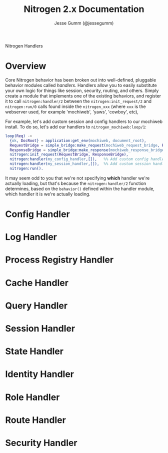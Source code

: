 # vim: ts=2 sw=2 et ft=org
#+STYLE: <LINK href="stylesheet.css" rel="stylesheet" type="text/css" />
#+TITLE: Nitrogen 2.x Documentation
#+AUTHOR: Jesse Gumm (@jessegumm)
#+OPTIONS:   H:2 num:1 toc:1 \n:nil @:t ::t |:t ^:t -:t f:t *:t <:t
#+EMAIL: 

#+TEXT: [[file:./index.org][Getting Started]] | [[file:./api.org][API]] | [[file:./elements.org][Elements]] | [[file:./actions.org][Actions]] | [[file:./validators.org][Validators]] | Handlers | [[file:./about.org][About]]
#+HTML: <div class=headline>Nitrogen Handlers</div>

* Overview

Core Nitrogen behavior has been broken out into well-defined, pluggable 
behavior modules called /handlers/. Handlers allow you to easily substitute
your own logic for things like session, security, routing, and others. Simply
create a module that implements one of the existing behaviors, and register it
to call =nitrogen:handler/2= between the =nitrogen:init_request/2= and
=nitrogen:run/0= calls found inside the =nitrogen_xxx= (where =xxx= is the
webserver used, for example 'mochiweb', 'yaws', 'cowboy', etc),

For example, let's add custom session and config handlers to our mochiweb
install. To do so, let's add our handlers to  =nitrogen_mochiweb:loop/1=:

#+BEGIN_SRC erlang
  loop(Req) ->
    {ok, DocRoot} = application:get_env(mochiweb, document_root),
    RequestBridge = simple_bridge:make_request(mochiweb_request_bridge, Req),
    ResponseBridge = simple_bridge:make_response(mochiweb_response_bridge, {Req, DocRoot}),
    nitrogen:init_request(RequestBridge, ResponseBridge),
    nitrogen:handler(my_config_handler,[]),   %% Add custom config handler
    nitrogen:handler(my_session_handler,[]),  %% Add custom session handler
    nitrogen:run().
#+END_SRC

It may seem odd to you that we're not specifying *which* handler we're actually
loading, but that's because the =nitrogen:handler/2= function determines,
based on the =behavior()= defined within the handler module, which handler it
is we're actually loading.


* Config Handler

* Log Handler

* Process Registry Handler

* Cache Handler

* Query Handler

* Session Handler

* State Handler

* Identity Handler

* Role Handler

* Route Handler

* Security Handler

